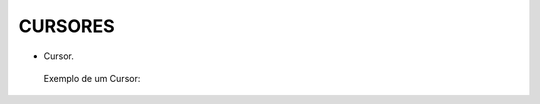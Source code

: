 CURSORES
========

- Cursor.


 Exemplo de um Cursor:

.. code-block:: sql
  :linenos:

    DECLARE @ClienteNome VARCHAR(50), @ClienteSexo CHAR(1), @contador INT=0;

      DECLARE [cursorListaCliente] CURSOR FOR
      SELECT Clientes.ClienteNome , ClienteSexo 
      FROM Clientes

      OPEN [cursorListaCliente]
      FETCH NEXT FROM [cursorListaCliente] INTO @ClienteNome, @ClienteSexo;
	 
      WHILE @@FETCH_STATUS = 0
      BEGIN
	   SET @contador=@contador+1;

      SELECT @ClienteNome as Nome, @ClienteSexo AS Sexo, @contador;
      FETCH NEXT FROM [cursorListaCliente] INTO @ClienteNome, @ClienteSexo
      END
      CLOSE [cursorListaCliente];
	DEALLOCATE [cursorListaCliente];

